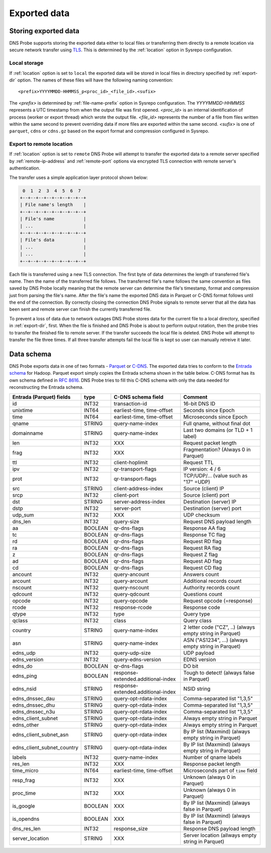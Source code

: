 *************
Exported data
*************

Storing exported data
=====================

DNS Probe supports storing the exported data either to local files or transferring them directly to a remote
location via secure network transfer using `TLS <https://tools.ietf.org/html/rfc8446>`_. This is determined
by the :ref:`location` option in Sysrepo configuration.

Local storage
-------------

If :ref:`location` option is set to ``local`` the exported data will be stored in local files in directory
specified by :ref:`export-dir` option. The names of these files will have the following naming convention:

::

    <prefix>YYYYMMDD-HHMMSS_p<proc_id>_<file_id>.<sufix>

The *<prefix>* is determined by :ref:`file-name-prefix` option in Sysrepo configuration. The *YYYYMMDD-HHMMSS*
represents a UTC timestamp from when the output file was first opened. *<proc_id>* is an internal identification
of process (worker or export thread) which wrote the output file. *<file_id>* represents the number of a file
from files written within the same second to prevent overriding data if more files are exported within
the same second. *<sufix>* is one of ``parquet``, ``cdns`` or ``cdns.gz`` based on the export format and
compression configured in Sysrepo.

Export to remote location
-------------------------

If :ref:`location` option is set to ``remote`` DNS Probe will attempt to transfer the exported data to a remote
server specified by :ref:`remote-ip-address` and :ref:`remote-port` options via encrypted TLS connection with
remote server's authentication.

The transfer uses a simple application layer protocol shown below:

.. code-block:: text

     0  1  2  3  4  5  6  7
    +--+--+--+--+--+--+--+--+
    | File name's length    |
    +--+--+--+--+--+--+--+--+
    | File's name           |
    | ...                   |
    +--+--+--+--+--+--+--+--+
    | File's data           |
    | ...                   |
    | ...                   |
    +--+--+--+--+--+--+--+--+

Each file is transferred using a new TLS connection. The first byte of data determines the length of transferred
file's name. Then the name of the transferred file follows. The transferred file's name follows the same
convention as files saved by DNS Probe locally meaning that the remote server can determine the file's timestamp,
format and compression just from parsing the file's name. After the file's name the exported DNS data in Parquet
or C-DNS format follows until the end of the connection. By correctly closing the connection DNS Probe signals
to remote server that all the data has been sent and remote server can finish the currently transferred file.

To prevent a loss of data due to network outages DNS Probe stores data for the current file to a local directory,
specified in :ref:`export-dir`, first. When the file is finished and DNS Probe is about to perform output
rotation, then the probe tries to transfer the finished file to remote server. If the transfer succeeds
the local file is deleted. DNS Probe will attempt to transfer the file three times. If all three transfer
attempts fail the local file is kept so user can manually retreive it later.


Data schema
===========

DNS Probe exports data in one of two formats -
`Parquet <https://parquet.apache.org/>`_ or
`C-DNS <https://tools.ietf.org/html/rfc8618>`_. The exported data tries
to conform to the `Entrada
schema <https://entrada.sidnlabs.nl/datamodel/>`_ for Hadoop. Parquet
export simply copies the Entrada schema shown in the table below. C-DNS
format has its own schema defined in `RFC
8616 <https://tools.ietf.org/html/rfc8618>`_. DNS Probe tries to fill
this C-DNS schema with only the data needed for reconstructing the
Entrada schema.

+---------------------------------+-----------+--------------------------------------+-------------------------------------------------------------+
| Entrada (Parquet) fields        | type      | C-DNS schema field                   | Comment                                                     |
+=================================+===========+======================================+=============================================================+
| id                              | INT32     | transaction-id                       | 16-bit DNS ID                                               |
+---------------------------------+-----------+--------------------------------------+-------------------------------------------------------------+
| unixtime                        | INT64     | earliest-time, time-offset           | Seconds since Epoch                                         |
+---------------------------------+-----------+--------------------------------------+-------------------------------------------------------------+
| time                            | INT64     | earliest-time, time-offset           | Microseconds since Epoch                                    |
+---------------------------------+-----------+--------------------------------------+-------------------------------------------------------------+
| qname                           | STRING    | query-name-index                     | Full qname, without final dot                               |
+---------------------------------+-----------+--------------------------------------+-------------------------------------------------------------+
| domainname                      | STRING    | query-name-index                     | Last two domains (or TLD + 1 label)                         |
+---------------------------------+-----------+--------------------------------------+-------------------------------------------------------------+
| len                             | INT32     | XXX                                  | Request packet length                                       |
+---------------------------------+-----------+--------------------------------------+-------------------------------------------------------------+
| frag                            | INT32     | XXX                                  | Fragmentation? (Always 0 in Parquet)                        |
+---------------------------------+-----------+--------------------------------------+-------------------------------------------------------------+
| ttl                             | INT32     | client-hoplimit                      | Request TTL                                                 |
+---------------------------------+-----------+--------------------------------------+-------------------------------------------------------------+
| ipv                             | INT32     | qr-transport-flags                   | IP version: 4 / 6                                           |
+---------------------------------+-----------+--------------------------------------+-------------------------------------------------------------+
| prot                            | INT32     | qr-transport-flags                   | TCP/UDP/... (value such as "17" =UDP)                       |
+---------------------------------+-----------+--------------------------------------+-------------------------------------------------------------+
| src                             | STRING    | client-address-index                 | Source (client) IP                                          |
+---------------------------------+-----------+--------------------------------------+-------------------------------------------------------------+
| srcp                            | INT32     | client-port                          | Source (client) port                                        |
+---------------------------------+-----------+--------------------------------------+-------------------------------------------------------------+
| dst                             | STRING    | server-address-index                 | Destination (server) IP                                     |
+---------------------------------+-----------+--------------------------------------+-------------------------------------------------------------+
| dstp                            | INT32     | server-port                          | Destination (server) port                                   |
+---------------------------------+-----------+--------------------------------------+-------------------------------------------------------------+
| udp\_sum                        | INT32     | XXX                                  | UDP checksum                                                |
+---------------------------------+-----------+--------------------------------------+-------------------------------------------------------------+
| dns\_len                        | INT32     | query-size                           | Request DNS payload length                                  |
+---------------------------------+-----------+--------------------------------------+-------------------------------------------------------------+
| aa                              | BOOLEAN   | qr-dns-flags                         | Response AA flag                                            |
+---------------------------------+-----------+--------------------------------------+-------------------------------------------------------------+
| tc                              | BOOLEAN   | qr-dns-flags                         | Response TC flag                                            |
+---------------------------------+-----------+--------------------------------------+-------------------------------------------------------------+
| rd                              | BOOLEAN   | qr-dns-flags                         | Request RD flag                                             |
+---------------------------------+-----------+--------------------------------------+-------------------------------------------------------------+
| ra                              | BOOLEAN   | qr-dns-flags                         | Request RA flag                                             |
+---------------------------------+-----------+--------------------------------------+-------------------------------------------------------------+
| z                               | BOOLEAN   | qr-dns-flags                         | Request Z flag                                              |
+---------------------------------+-----------+--------------------------------------+-------------------------------------------------------------+
| ad                              | BOOLEAN   | qr-dns-flags                         | Request AD flag                                             |
+---------------------------------+-----------+--------------------------------------+-------------------------------------------------------------+
| cd                              | BOOLEAN   | qr-dns-flags                         | Request CD flag                                             |
+---------------------------------+-----------+--------------------------------------+-------------------------------------------------------------+
| ancount                         | INT32     | query-ancount                        | Answers count                                               |
+---------------------------------+-----------+--------------------------------------+-------------------------------------------------------------+
| arcount                         | INT32     | query-arcount                        | Additional records count                                    |
+---------------------------------+-----------+--------------------------------------+-------------------------------------------------------------+
| nscount                         | INT32     | query-nscount                        | Authority records count                                     |
+---------------------------------+-----------+--------------------------------------+-------------------------------------------------------------+
| qdcount                         | INT32     | query-qdcount                        | Questions count                                             |
+---------------------------------+-----------+--------------------------------------+-------------------------------------------------------------+
| opcode                          | INT32     | query-opcode                         | Request opcode (=response)                                  |
+---------------------------------+-----------+--------------------------------------+-------------------------------------------------------------+
| rcode                           | INT32     | response-rcode                       | Response code                                               |
+---------------------------------+-----------+--------------------------------------+-------------------------------------------------------------+
| qtype                           | INT32     | type                                 | Query type                                                  |
+---------------------------------+-----------+--------------------------------------+-------------------------------------------------------------+
| qclass                          | INT32     | class                                | Query class                                                 |
+---------------------------------+-----------+--------------------------------------+-------------------------------------------------------------+
| country                         | STRING    | query-name-index                     | 2 letter code ("CZ", ..) (always empty string in Parquet)   |
+---------------------------------+-----------+--------------------------------------+-------------------------------------------------------------+
| asn                             | STRING    | query-name-index                     | ASN ("AS1234", ...) (always empty string in Parquet)        |
+---------------------------------+-----------+--------------------------------------+-------------------------------------------------------------+
| edns\_udp                       | INT32     | query-udp-size                       | UDP payload                                                 |
+---------------------------------+-----------+--------------------------------------+-------------------------------------------------------------+
| edns\_version                   | INT32     | query-edns-version                   | EDNS version                                                |
+---------------------------------+-----------+--------------------------------------+-------------------------------------------------------------+
| edns\_do                        | BOOLEAN   | qr-dns-flags                         | DO bit                                                      |
+---------------------------------+-----------+--------------------------------------+-------------------------------------------------------------+
| edns\_ping                      | BOOLEAN   | response-extended.additional-index   | Tough to detect! (always false in Parquet)                  |
+---------------------------------+-----------+--------------------------------------+-------------------------------------------------------------+
| edns\_nsid                      | STRING    | response-extended.additional-index   | NSID string                                                 |
+---------------------------------+-----------+--------------------------------------+-------------------------------------------------------------+
| edns\_dnssec\_dau               | STRING    | query-opt-rdata-index                | Comma-separated list "1,3,5"                                |
+---------------------------------+-----------+--------------------------------------+-------------------------------------------------------------+
| edns\_dnssec\_dhu               | STRING    | query-opt-rdata-index                | Comma-separated list "1,3,5"                                |
+---------------------------------+-----------+--------------------------------------+-------------------------------------------------------------+
| edns\_dnssec\_n3u               | STRING    | query-opt-rdata-index                | Comma-separated list "1,3,5"                                |
+---------------------------------+-----------+--------------------------------------+-------------------------------------------------------------+
| edns\_client\_subnet            | STRING    | query-opt-rdata-index                | Always empty string in Parquet                              |
+---------------------------------+-----------+--------------------------------------+-------------------------------------------------------------+
| edns\_other                     | STRING    | query-opt-rdata-index                | Always empty string in Parquet                              |
+---------------------------------+-----------+--------------------------------------+-------------------------------------------------------------+
| edns\_client\_subnet\_asn       | STRING    | query-opt-rdata-index                | By IP list (Maxmind) (always empty string in Parquet)       |
+---------------------------------+-----------+--------------------------------------+-------------------------------------------------------------+
| edns\_client\_subnet\_country   | STRING    | query-opt-rdata-index                | By IP list (Maxmind) (always empty string in Parquet)       |
+---------------------------------+-----------+--------------------------------------+-------------------------------------------------------------+
| labels                          | INT32     | query-name-index                     | Number of qname labels                                      |
+---------------------------------+-----------+--------------------------------------+-------------------------------------------------------------+
| res\_len                        | INT32     | XXX                                  | Response packet length                                      |
+---------------------------------+-----------+--------------------------------------+-------------------------------------------------------------+
| time\_micro                     | INT64     | earliest-time, time-offset           | Microseconds part of ``time`` field                         |
+---------------------------------+-----------+--------------------------------------+-------------------------------------------------------------+
| resp\_frag                      | INT32     | XXX                                  | Unknown (always 0 in Parquet)                               |
+---------------------------------+-----------+--------------------------------------+-------------------------------------------------------------+
| proc\_time                      | INT32     | XXX                                  | Unknown (always 0 in Parquet)                               |
+---------------------------------+-----------+--------------------------------------+-------------------------------------------------------------+
| is\_google                      | BOOLEAN   | XXX                                  | By IP list (Maxmind) (always false in Parquet)              |
+---------------------------------+-----------+--------------------------------------+-------------------------------------------------------------+
| is\_opendns                     | BOOLEAN   | XXX                                  | By IP list (Maxmind) (always false in Parquet)              |
+---------------------------------+-----------+--------------------------------------+-------------------------------------------------------------+
| dns\_res\_len                   | INT32     | response\_size                       | Response DNS payload length                                 |
+---------------------------------+-----------+--------------------------------------+-------------------------------------------------------------+
| server\_location                | STRING    | XXX                                  | Server location (allways empty string in Parquet)           |
+---------------------------------+-----------+--------------------------------------+-------------------------------------------------------------+
